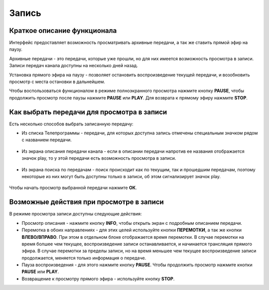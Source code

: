 Запись
======

Краткое описание функционала
----------------------------

Интерфейс предоставляет возможность просматривать архивные передачи, а так же ставить прямой эфир на паузу.

Архивные передачи - это передачи, которые уже прошли, но для них имеется возможность просмотра в записи. Записи передач канала доступны на несколько дней назад.

Установка прямого эфира на паузу - позволяет остановить воспроизведение текущей передачи, и возобновить просмотр с места остановки в дальнейшем.

.. image:: img/player-live-pause.png

Чтобы воспользоваться функционалом в режиме полноэкранного просмотра нажмите кнопку **PAUSE**, чтобы продолжить просмотр после паузы нажмите **PAUSE** или **PLAY**. Для возврата к прямому эфиру нажмите **STOP**.

Как выбрать передачи для просмотра в записи
-------------------------------------------

Есть несколько способов выбрать записанную передачу:

* Из списка Телепрограммы - передачи, для которых доступна запись отмечены специальным значком рядом с названием передачи.

    .. image:: img/epg-list.png

* Из экрана описания передачи канала - если в описании передачи напротив ее названия отображается значок play, то у этой передачи есть возможность просмотра в записи.

    .. image:: img/program-info-with-record.png

* Из экрана поиска по передачам - поиск происходит как по текущим, так и прошедшим передачам, поэтому некоторые из них могут быть доступны только в записи, об этом сигнализирует значок play.

    .. image:: img/search-results.png

Чтобы начать просмотр выбранной передачи нажмите **ОК**.

.. _actions-in-timeshift-label:

Возможные действия при просмотре в записи
-----------------------------------------

В режиме просмотра записи доступны следующие действия:

* Просмотр описания - нажмите кнопку **INFO**, чтобы открыть экран с подробным описанием передачи.
* Перемотка в обоих направлениях - для этих целей используйте кнопки **ПЕРЕМОТКИ**, а так же кнопки **ВЛЕВО/ВПРАВО**. При этом в отдельном блоке отображается время перемотки. В случае перемотки на время болшее чем текущее, воспроизведение записи останавливается, и начинается трансляция прямого эфира. В случае перемотки за пределы записи, но на время меньшее чем текущее воспроизведение записи продолжается, меняется только информация о передаче.
* Пауза воспроизведения - для этого нажмите кнопку **PAUSE**. Чтобы продолжить просмотр нажмите кнопки **PAUSE** или **PLAY**.
* Возвращение к просмотру прямого эфира - используйте кнопку **STOP**.
